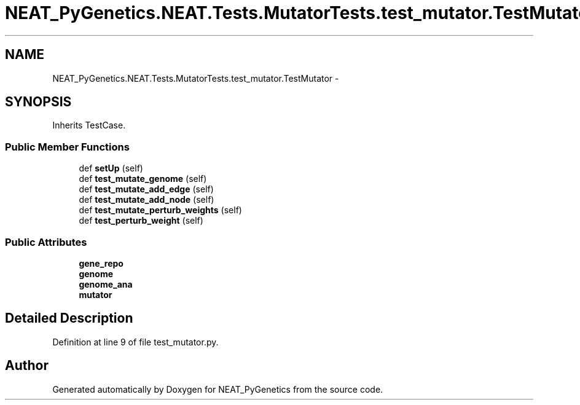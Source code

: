 .TH "NEAT_PyGenetics.NEAT.Tests.MutatorTests.test_mutator.TestMutator" 3 "Wed Apr 6 2016" "NEAT_PyGenetics" \" -*- nroff -*-
.ad l
.nh
.SH NAME
NEAT_PyGenetics.NEAT.Tests.MutatorTests.test_mutator.TestMutator \- 
.SH SYNOPSIS
.br
.PP
.PP
Inherits TestCase\&.
.SS "Public Member Functions"

.in +1c
.ti -1c
.RI "def \fBsetUp\fP (self)"
.br
.ti -1c
.RI "def \fBtest_mutate_genome\fP (self)"
.br
.ti -1c
.RI "def \fBtest_mutate_add_edge\fP (self)"
.br
.ti -1c
.RI "def \fBtest_mutate_add_node\fP (self)"
.br
.ti -1c
.RI "def \fBtest_mutate_perturb_weights\fP (self)"
.br
.ti -1c
.RI "def \fBtest_perturb_weight\fP (self)"
.br
.in -1c
.SS "Public Attributes"

.in +1c
.ti -1c
.RI "\fBgene_repo\fP"
.br
.ti -1c
.RI "\fBgenome\fP"
.br
.ti -1c
.RI "\fBgenome_ana\fP"
.br
.ti -1c
.RI "\fBmutator\fP"
.br
.in -1c
.SH "Detailed Description"
.PP 
Definition at line 9 of file test_mutator\&.py\&.

.SH "Author"
.PP 
Generated automatically by Doxygen for NEAT_PyGenetics from the source code\&.
